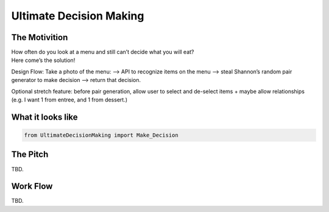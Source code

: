 =========
Ultimate Decision Making
=========

.. image:: https://travis-ci.org/Pylons/pyramid.png?branch=master
        :target: https://travis-ci.org/Pylons/pyramid
        :alt: master Travis CI Status

The Motivition
==============

| How often do you look at a menu and still can’t decide what you will eat?
| Here come’s the solution!

Design Flow:
Take a photo of the menu:
—> API to recognize items on the menu
—> steal Shannon’s random pair generator to make decision
—> return that decision.

Optional stretch feature:
before pair generation, allow user to select and de-select items + maybe allow
relationships (e.g. I want 1 from entree, and 1 from dessert.)


What it looks like
=====
.. code-block:: python

    from UltimateDecisionMaking import Make_Decision

The Pitch
=====
TBD.

Work Flow
=========
TBD.

